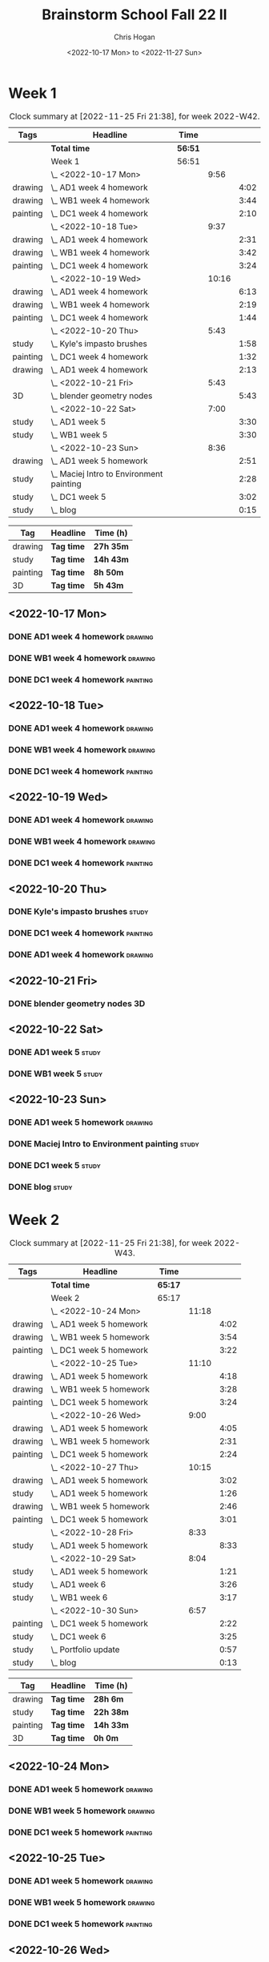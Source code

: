 #+TITLE: Brainstorm School Fall 22 II
#+AUTHOR: Chris Hogan
#+DATE: <2022-10-17 Mon> to <2022-11-27 Sun>
#+STARTUP: nologdone

* Week 1
  #+BEGIN: clocktable :scope subtree :maxlevel 6 :block 2022-W42 :tags t
  #+CAPTION: Clock summary at [2022-11-25 Fri 21:38], for week 2022-W42.
  | Tags     | Headline                                   | Time    |       |      |
  |----------+--------------------------------------------+---------+-------+------|
  |          | *Total time*                               | *56:51* |       |      |
  |----------+--------------------------------------------+---------+-------+------|
  |          | Week 1                                     | 56:51   |       |      |
  |          | \_  <2022-10-17 Mon>                       |         |  9:56 |      |
  | drawing  | \_    AD1 week 4 homework                  |         |       | 4:02 |
  | drawing  | \_    WB1 week 4 homework                  |         |       | 3:44 |
  | painting | \_    DC1 week 4 homework                  |         |       | 2:10 |
  |          | \_  <2022-10-18 Tue>                       |         |  9:37 |      |
  | drawing  | \_    AD1 week 4 homework                  |         |       | 2:31 |
  | drawing  | \_    WB1 week 4 homework                  |         |       | 3:42 |
  | painting | \_    DC1 week 4 homework                  |         |       | 3:24 |
  |          | \_  <2022-10-19 Wed>                       |         | 10:16 |      |
  | drawing  | \_    AD1 week 4 homework                  |         |       | 6:13 |
  | drawing  | \_    WB1 week 4 homework                  |         |       | 2:19 |
  | painting | \_    DC1 week 4 homework                  |         |       | 1:44 |
  |          | \_  <2022-10-20 Thu>                       |         |  5:43 |      |
  | study    | \_    Kyle's impasto brushes               |         |       | 1:58 |
  | painting | \_    DC1 week 4 homework                  |         |       | 1:32 |
  | drawing  | \_    AD1 week 4 homework                  |         |       | 2:13 |
  |          | \_  <2022-10-21 Fri>                       |         |  5:43 |      |
  | 3D       | \_    blender geometry nodes               |         |       | 5:43 |
  |          | \_  <2022-10-22 Sat>                       |         |  7:00 |      |
  | study    | \_    AD1 week 5                           |         |       | 3:30 |
  | study    | \_    WB1 week 5                           |         |       | 3:30 |
  |          | \_  <2022-10-23 Sun>                       |         |  8:36 |      |
  | drawing  | \_    AD1 week 5 homework                  |         |       | 2:51 |
  | study    | \_    Maciej Intro to Environment painting |         |       | 2:28 |
  | study    | \_    DC1 week 5                           |         |       | 3:02 |
  | study    | \_    blog                                 |         |       | 0:15 |
  #+END:
  
  #+BEGIN: clocktable-by-tag :maxlevel 6 :match ("drawing" "study" "painting" "3D")
  | Tag      | Headline   | Time (h)  |
  |----------+------------+-----------|
  | drawing  | *Tag time* | *27h 35m* |
  |----------+------------+-----------|
  | study    | *Tag time* | *14h 43m* |
  |----------+------------+-----------|
  | painting | *Tag time* | *8h 50m*  |
  |----------+------------+-----------|
  | 3D       | *Tag time* | *5h 43m*  |
  
  #+END:
** <2022-10-17 Mon>
*** DONE AD1 week 4 homework                                        :drawing:
    :LOGBOOK:
    CLOCK: [2022-10-17 Mon 07:30]--[2022-10-17 Mon 11:32] =>  4:02
    :END:
*** DONE WB1 week 4 homework                                        :drawing:
    :LOGBOOK:
    CLOCK: [2022-10-17 Mon 17:42]--[2022-10-17 Mon 17:59] =>  0:17
    CLOCK: [2022-10-17 Mon 12:20]--[2022-10-17 Mon 15:47] =>  3:26
    :END:
*** DONE DC1 week 4 homework                                       :painting:
    :LOGBOOK:
    CLOCK: [2022-10-17 Mon 18:00]--[2022-10-17 Mon 20:10] =>  2:10
    :END:
** <2022-10-18 Tue>
*** DONE AD1 week 4 homework                                        :drawing:
    :LOGBOOK:
    CLOCK: [2022-10-18 Tue 10:46]--[2022-10-18 Tue 11:40] =>  0:54
    CLOCK: [2022-10-18 Tue 07:21]--[2022-10-18 Tue 08:58] =>  1:37
    :END:
*** DONE WB1 week 4 homework                                        :drawing:
    :LOGBOOK:
    CLOCK: [2022-10-18 Tue 17:43]--[2022-10-18 Tue 18:15] =>  0:32
    CLOCK: [2022-10-18 Tue 13:00]--[2022-10-18 Tue 16:10] =>  3:10
    :END:
*** DONE DC1 week 4 homework                                       :painting:
    :LOGBOOK:
    CLOCK: [2022-10-18 Tue 18:15]--[2022-10-18 Tue 21:39] =>  3:24
    :END:
** <2022-10-19 Wed>
*** DONE AD1 week 4 homework                                        :drawing:
    :LOGBOOK:
    CLOCK: [2022-10-19 Wed 20:28]--[2022-10-19 Wed 21:49] =>  1:21
    CLOCK: [2022-10-19 Wed 15:21]--[2022-10-19 Wed 16:13] =>  0:52
    CLOCK: [2022-10-19 Wed 07:32]--[2022-10-19 Wed 11:32] =>  4:00
    :END:
*** DONE WB1 week 4 homework                                        :drawing:
    :LOGBOOK:
    CLOCK: [2022-10-19 Wed 14:04]--[2022-10-19 Wed 14:56] =>  0:52
    CLOCK: [2022-10-19 Wed 12:21]--[2022-10-19 Wed 13:48] =>  1:27
    :END:
*** DONE DC1 week 4 homework                                       :painting:
    :LOGBOOK:
    CLOCK: [2022-10-19 Wed 18:44]--[2022-10-19 Wed 20:28] =>  1:44
    :END:
** <2022-10-20 Thu>
*** DONE Kyle's impasto brushes                                       :study:
    :LOGBOOK:
    CLOCK: [2022-10-20 Thu 08:50]--[2022-10-20 Thu 09:50] =>  1:00
    CLOCK: [2022-10-20 Thu 07:49]--[2022-10-20 Thu 08:47] =>  0:58
    :END:
*** DONE DC1 week 4 homework                                       :painting:
    :LOGBOOK:
    CLOCK: [2022-10-20 Thu 17:51]--[2022-10-20 Thu 19:13] =>  1:22
    CLOCK: [2022-10-20 Thu 10:30]--[2022-10-20 Thu 10:40] =>  0:10
    :END:
*** DONE AD1 week 4 homework                                        :drawing:
    :LOGBOOK:
    CLOCK: [2022-10-20 Thu 19:13]--[2022-10-20 Thu 21:26] =>  2:13
    :END:
** <2022-10-21 Fri>
*** DONE blender geometry nodes                                       :3D:
    :LOGBOOK:
    CLOCK: [2022-10-21 Fri 15:01]--[2022-10-21 Fri 16:12] =>  1:11
    CLOCK: [2022-10-21 Fri 13:04]--[2022-10-21 Fri 14:04] =>  1:00
    CLOCK: [2022-10-21 Fri 08:00]--[2022-10-21 Fri 11:32] =>  3:32
    :END:
** <2022-10-22 Sat>
*** DONE AD1 week 5                                                   :study:
    :LOGBOOK:
    CLOCK: [2022-10-22 Sat 11:56]--[2022-10-22 Sat 15:26] =>  3:30
    :END:
*** DONE WB1 week 5                                                   :study:
    :LOGBOOK:
    CLOCK: [2022-10-22 Sat 16:00]--[2022-10-22 Sat 19:30] =>  3:30
    :END:
** <2022-10-23 Sun>
*** DONE AD1 week 5 homework                                        :drawing:
    :LOGBOOK:
    CLOCK: [2022-10-23 Sun 18:05]--[2022-10-23 Sun 20:15] =>  2:10
    CLOCK: [2022-10-23 Sun 07:51]--[2022-10-23 Sun 08:32] =>  0:41
    :END:
*** DONE Maciej Intro to Environment painting                         :study:
    :LOGBOOK:
    CLOCK: [2022-10-23 Sun 9:30]--[2022-10-23 Sun 11:58] =>  2:28
    :END:
*** DONE DC1 week 5                                                   :study:
    :LOGBOOK:
    CLOCK: [2022-10-23 Sun 11:58]--[2022-10-23 Sun 15:00] =>  3:02
    :END:
*** DONE blog                                                         :study:
    :LOGBOOK:
    CLOCK: [2022-10-23 Sun 20:16]--[2022-10-23 Sun 20:31] =>  0:15
    :END:
* Week 2
  #+BEGIN: clocktable :scope subtree :maxlevel 6 :block 2022-W43 :tags t
  #+CAPTION: Clock summary at [2022-11-25 Fri 21:38], for week 2022-W43.
  | Tags     | Headline                  | Time    |       |      |
  |----------+---------------------------+---------+-------+------|
  |          | *Total time*              | *65:17* |       |      |
  |----------+---------------------------+---------+-------+------|
  |          | Week 2                    | 65:17   |       |      |
  |          | \_  <2022-10-24 Mon>      |         | 11:18 |      |
  | drawing  | \_    AD1 week 5 homework |         |       | 4:02 |
  | drawing  | \_    WB1 week 5 homework |         |       | 3:54 |
  | painting | \_    DC1 week 5 homework |         |       | 3:22 |
  |          | \_  <2022-10-25 Tue>      |         | 11:10 |      |
  | drawing  | \_    AD1 week 5 homework |         |       | 4:18 |
  | drawing  | \_    WB1 week 5 homework |         |       | 3:28 |
  | painting | \_    DC1 week 5 homework |         |       | 3:24 |
  |          | \_  <2022-10-26 Wed>      |         |  9:00 |      |
  | drawing  | \_    AD1 week 5 homework |         |       | 4:05 |
  | drawing  | \_    WB1 week 5 homework |         |       | 2:31 |
  | painting | \_    DC1 week 5 homework |         |       | 2:24 |
  |          | \_  <2022-10-27 Thu>      |         | 10:15 |      |
  | drawing  | \_    AD1 week 5 homework |         |       | 3:02 |
  | study    | \_    AD1 week 5 homework |         |       | 1:26 |
  | drawing  | \_    WB1 week 5 homework |         |       | 2:46 |
  | painting | \_    DC1 week 5 homework |         |       | 3:01 |
  |          | \_  <2022-10-28 Fri>      |         |  8:33 |      |
  | study    | \_    AD1 week 5 homework |         |       | 8:33 |
  |          | \_  <2022-10-29 Sat>      |         |  8:04 |      |
  | study    | \_    AD1 week 5 homework |         |       | 1:21 |
  | study    | \_    AD1 week 6          |         |       | 3:26 |
  | study    | \_    WB1 week 6          |         |       | 3:17 |
  |          | \_  <2022-10-30 Sun>      |         |  6:57 |      |
  | painting | \_    DC1 week 5 homework |         |       | 2:22 |
  | study    | \_    DC1 week 6          |         |       | 3:25 |
  | study    | \_    Portfolio update    |         |       | 0:57 |
  | study    | \_    blog                |         |       | 0:13 |
  #+END:
  
  #+BEGIN: clocktable-by-tag :maxlevel 6 :match ("drawing" "study" "painting" "3D")
  | Tag      | Headline   | Time (h)  |
  |----------+------------+-----------|
  | drawing  | *Tag time* | *28h 6m*  |
  |----------+------------+-----------|
  | study    | *Tag time* | *22h 38m* |
  |----------+------------+-----------|
  | painting | *Tag time* | *14h 33m* |
  |----------+------------+-----------|
  | 3D       | *Tag time* | *0h 0m*   |
  
  #+END:
** <2022-10-24 Mon>
*** DONE AD1 week 5 homework                                        :drawing:
    :LOGBOOK:
    CLOCK: [2022-10-24 Mon 07:30]--[2022-10-24 Mon 11:32] =>  4:02
    :END:
*** DONE WB1 week 5 homework                                        :drawing:
    :LOGBOOK:
    CLOCK: [2022-10-24 Mon 12:28]--[2022-10-24 Mon 16:22] =>  3:54
    :END:
*** DONE DC1 week 5 homework                                       :painting:
    :LOGBOOK:
    CLOCK: [2022-10-24 Mon 18:30]--[2022-10-24 Mon 21:52] =>  3:22
    :END:
** <2022-10-25 Tue>
*** DONE AD1 week 5 homework                                        :drawing:
    :LOGBOOK:
    CLOCK: [2022-10-25 Tue 15:53]--[2022-10-25 Tue 16:10] =>  0:17
    CLOCK: [2022-10-25 Tue 07:30]--[2022-10-25 Tue 11:31] =>  4:01
    :END:
*** DONE WB1 week 5 homework                                        :drawing:
    :LOGBOOK:
    CLOCK: [2022-10-25 Tue 12:25]--[2022-10-25 Tue 15:53] =>  3:28
    :END:
*** DONE DC1 week 5 homework                                       :painting:
    :LOGBOOK:
    CLOCK: [2022-10-25 Tue 18:07]--[2022-10-25 Tue 21:31] =>  3:24
    :END:
** <2022-10-26 Wed>
*** DONE AD1 week 5 homework                                        :drawing:
    :LOGBOOK:
    CLOCK: [2022-10-26 Wed 07:29]--[2022-10-26 Wed 11:34] =>  4:05
    :END:
*** DONE WB1 week 5 homework                                        :drawing:
    :LOGBOOK:
    CLOCK: [2022-10-26 Wed 13:24]--[2022-10-26 Wed 15:55] =>  2:31
    :END:
*** DONE DC1 week 5 homework                                       :painting:
    :LOGBOOK:
    CLOCK: [2022-10-26 Wed 19:09]--[2022-10-26 Wed 21:33] =>  2:24
    :END:
** <2022-10-27 Thu>
*** DONE AD1 week 5 homework                                        :drawing:
    :LOGBOOK:
    CLOCK: [2022-10-27 Thu 07:28]--[2022-10-27 Thu 10:30] =>  3:02
    :END:
*** DONE AD1 week 5 homework                                          :study:
    :LOGBOOK:
    CLOCK: [2022-10-27 Thu 15:21]--[2022-10-27 Thu 16:24] =>  1:03
    CLOCK: [2022-10-27 Thu 10:30]--[2022-10-27 Thu 10:53] =>  0:23
    :END:
*** DONE WB1 week 5 homework                                        :drawing:
    :LOGBOOK:
    CLOCK: [2022-10-27 Thu 12:35]--[2022-10-27 Thu 15:21] =>  2:46
    :END:
*** DONE DC1 week 5 homework                                       :painting:
    :LOGBOOK:
    CLOCK: [2022-10-27 Thu 18:10]--[2022-10-27 Thu 21:11] =>  3:01
    :END:
** <2022-10-28 Fri>
*** DONE AD1 week 5 homework                                          :study:
    :LOGBOOK:
    CLOCK: [2022-10-28 Fri 19:01]--[2022-10-28 Fri 20:49] =>  1:48
    CLOCK: [2022-10-28 Fri 12:23]--[2022-10-28 Fri 15:11] =>  2:48
    CLOCK: [2022-10-28 Fri 07:33]--[2022-10-28 Fri 11:30] =>  3:57
    :END:
** <2022-10-29 Sat>
*** DONE AD1 week 5 homework                                          :study:
    :LOGBOOK:
    CLOCK: [2022-10-29 Sat 07:45]--[2022-10-29 Sat 09:06] =>  1:21
    :END:
*** DONE AD1 week 6                                                   :study:
    :LOGBOOK:
    CLOCK: [2022-10-29 Sat 12:00]--[2022-10-29 Sat 15:26] =>  3:26
    :END:
*** DONE WB1 week 6                                                   :study:
    :LOGBOOK:
    CLOCK: [2022-10-29 Sat 16:00]--[2022-10-29 Sat 19:17] =>  3:17
    :END:
** <2022-10-30 Sun>
*** DONE DC1 week 5 homework                                       :painting:
    :LOGBOOK:
    CLOCK: [2022-10-30 Sun 08:05]--[2022-10-30 Sun 10:27] =>  2:22
    :END:
*** DONE DC1 week 6                                                   :study:
    :LOGBOOK:
    CLOCK: [2022-10-30 Sun 11:55]--[2022-10-30 Sun 15:20] =>  3:25
    :END:
*** DONE Portfolio update                                             :study:
    :LOGBOOK:
    CLOCK: [2022-10-30 Sun 18:26]--[2022-10-30 Sun 19:23] =>  0:57
    :END:
*** DONE blog                                                         :study:
    :LOGBOOK:
    CLOCK: [2022-10-30 Sun 20:19]--[2022-10-30 Sun 20:32] =>  0:13
    :END:
* Week 3
  #+BEGIN: clocktable :scope subtree :maxlevel 6 :block 2022-W44 :tags t
  #+CAPTION: Clock summary at [2022-11-25 Fri 21:38], for week 2022-W44.
  | Tags     | Headline                             | Time    |       |      |
  |----------+--------------------------------------+---------+-------+------|
  |          | *Total time*                         | *59:58* |       |      |
  |----------+--------------------------------------+---------+-------+------|
  |          | Week 3                               | 59:58   |       |      |
  |          | \_  <2022-10-31 Mon>                 |         | 11:17 |      |
  | study    | \_    AD1 week 6 reference gathering |         |       | 0:58 |
  | drawing  | \_    AD1 week 6 homework            |         |       | 3:02 |
  | study    | \_    WB1 week 6 reference gathering |         |       | 2:11 |
  | drawing  | \_    WB1 week 6 homework            |         |       | 1:33 |
  | painting | \_    DC1 week 6 homework            |         |       | 3:33 |
  |          | \_  <2022-11-01 Tue>                 |         |  3:55 |      |
  | drawing  | \_    AD1 week 6 homework            |         |       | 3:55 |
  |          | \_  <2022-11-02 Wed>                 |         |  9:44 |      |
  | drawing  | \_    AD1 week 6 homework            |         |       | 2:15 |
  | study    | \_    AD1 week 6 reference gathering |         |       | 1:06 |
  | drawing  | \_    WB1 week 6 homework            |         |       | 3:45 |
  | painting | \_    DC1 week 6 homework            |         |       | 2:38 |
  |          | \_  <2022-11-03 Thu>                 |         |  8:21 |      |
  | drawing  | \_    AD1 week 6 homework            |         |       | 4:00 |
  | drawing  | \_    WB1 week 6 homework            |         |       | 2:00 |
  | painting | \_    DC1 week 6 homework            |         |       | 2:21 |
  |          | \_  <2022-11-04 Fri>                 |         | 10:22 |      |
  | drawing  | \_    AD1 week 6 homework            |         |       | 4:00 |
  | drawing  | \_    WB1 week 6 homework            |         |       | 3:18 |
  | painting | \_    DC1 week 6 homework            |         |       | 3:04 |
  |          | \_  <2022-11-05 Sat>                 |         | 10:50 |      |
  | drawing  | \_    AD1 week 6 homework            |         |       | 2:22 |
  | drawing  | \_    WB1 week 6 homework            |         |       | 1:11 |
  | study    | \_    AD1 week 7                     |         |       | 4:40 |
  | study    | \_    WB1 week 7                     |         |       | 2:37 |
  |          | \_  <2022-11-06 Sun>                 |         |  5:29 |      |
  | study    | \_    WB1 week 7                     |         |       | 1:16 |
  | study    | \_    DC1 week 7                     |         |       | 3:40 |
  | study    | \_    blog                           |         |       | 0:33 |
  #+END:
  
  #+BEGIN: clocktable-by-tag :maxlevel 6 :match ("drawing" "study" "painting" "3D")
  | Tag      | Headline   | Time (h)  |
  |----------+------------+-----------|
  | drawing  | *Tag time* | *31h 21m* |
  |----------+------------+-----------|
  | study    | *Tag time* | *17h 1m*  |
  |----------+------------+-----------|
  | painting | *Tag time* | *11h 36m* |
  |----------+------------+-----------|
  | 3D       | *Tag time* | *0h 0m*   |
  
  #+END:
** <2022-10-31 Mon>
*** DONE AD1 week 6 reference gathering                               :study:
    :LOGBOOK:
    CLOCK: [2022-10-31 Mon 07:31]--[2022-10-31 Mon 08:29] =>  0:58
    :END:
*** DONE AD1 week 6 homework                                        :drawing:
    :LOGBOOK:
    CLOCK: [2022-10-31 Mon 08:30]--[2022-10-31 Mon 11:32] =>  3:02
    :END:
*** DONE WB1 week 6 reference gathering                               :study:
    :LOGBOOK:
    CLOCK: [2022-10-31 Mon 12:21]--[2022-10-31 Mon 14:32] =>  2:11
    :END:
*** DONE WB1 week 6 homework                                        :drawing:
    :LOGBOOK:
    CLOCK: [2022-10-31 Mon 14:32]--[2022-10-31 Mon 16:05] =>  1:33
    :END:
*** DONE DC1 week 6 homework                                       :painting:
    :LOGBOOK:
    CLOCK: [2022-10-31 Mon 17:58]--[2022-10-31 Mon 21:31] =>  3:33
    :END:
** <2022-11-01 Tue>
*** DONE AD1 week 6 homework                                        :drawing:
    :LOGBOOK:
    CLOCK: [2022-11-01 Tue 07:35]--[2022-11-01 Tue 11:30] =>  3:55
    :END:
** <2022-11-02 Wed>
*** DONE AD1 week 6 homework                                        :drawing:
    :LOGBOOK:
    CLOCK: [2022-11-02 Wed 10:25]--[2022-11-02 Wed 11:10] =>  0:45
    CLOCK: [2022-11-02 Wed 07:30]--[2022-11-02 Wed 09:00] =>  1:30
    :END:
*** DONE AD1 week 6 reference gathering                               :study:
    :LOGBOOK:
    CLOCK: [2022-11-02 Wed 09:25]--[2022-11-02 Wed 10:25] =>  1:00
    CLOCK: [2022-11-02 Wed 09:00]--[2022-11-02 Wed 09:06] =>  0:06
    :END:
*** DONE WB1 week 6 homework                                        :drawing:
    :LOGBOOK:
    CLOCK: [2022-11-02 Wed 12:26]--[2022-11-02 Wed 16:11] =>  3:45
    :END:
*** DONE DC1 week 6 homework                                       :painting:
    :LOGBOOK:
    CLOCK: [2022-11-02 Wed 19:00]--[2022-11-02 Wed 21:38] =>  2:38
    :END:
** <2022-11-03 Thu>
*** DONE AD1 week 6 homework                                        :drawing:
    :LOGBOOK:
    CLOCK: [2022-11-03 Thu 07:30]--[2022-11-03 Thu 11:30] =>  4:00
    :END:
*** DONE WB1 week 6 homework                                        :drawing:
    :LOGBOOK:
    CLOCK: [2022-11-03 Thu 15:12]--[2022-11-03 Thu 16:12] =>  1:00
    CLOCK: [2022-11-03 Thu 12:37]--[2022-11-03 Thu 13:37] =>  1:00
    :END:
*** DONE DC1 week 6 homework                                       :painting:
    :LOGBOOK:
    CLOCK: [2022-11-03 Thu 19:20]--[2022-11-03 Thu 21:41] =>  2:21
    :END:
** <2022-11-04 Fri>
*** DONE AD1 week 6 homework                                        :drawing:
    :LOGBOOK:
    CLOCK: [2022-11-04 Fri 07:31]--[2022-11-04 Fri 11:31] =>  4:00
    :END:
*** DONE WB1 week 6 homework                                        :drawing:
    :LOGBOOK:
    CLOCK: [2022-11-04 Fri 12:37]--[2022-11-04 Fri 15:55] =>  3:18
    :END:
*** DONE DC1 week 6 homework                                       :painting:
    :LOGBOOK:
    CLOCK: [2022-11-04 Fri 18:33]--[2022-11-04 Fri 21:37] =>  3:04
    :END:
** <2022-11-05 Sat>
*** DONE AD1 week 6 homework                                        :drawing:
    :LOGBOOK:
    CLOCK: [2022-11-05 Sat 07:31]--[2022-11-05 Sat 09:53] =>  2:22
    :END:
*** DONE WB1 week 6 homework                                        :drawing:
    :LOGBOOK:
    CLOCK: [2022-11-05 Sat 09:53]--[2022-11-05 Sat 11:04] =>  1:11
    :END:
*** DONE AD1 week 7                                                   :study:
    :LOGBOOK:
    CLOCK: [2022-11-05 Sat 12:00]--[2022-11-05 Sat 16:40] =>  4:40
    :END:
*** DONE WB1 week 7                                                   :study:
    :LOGBOOK:
    CLOCK: [2022-11-05 Sat 16:40]--[2022-11-05 Sat 19:17] =>  2:37
    :END:
** <2022-11-06 Sun>
*** DONE WB1 week 7                                                   :study:
    :LOGBOOK:
    CLOCK: [2022-11-06 Sun 09:57]--[2022-11-06 Sun 10:52] =>  0:55
    CLOCK: [2022-11-06 Sun 08:35]--[2022-11-06 Sun 08:56] =>  0:21
    :END:
*** DONE DC1 week 7                                                   :study:
    :LOGBOOK:
    CLOCK: [2022-11-06 Sun 11:58]--[2022-11-06 Sun 15:26] =>  3:28
    CLOCK: [2022-11-06 Sun 09:45]--[2022-11-06 Sun 09:57] =>  0:12
    :END:
*** DONE blog                                                         :study:
    :LOGBOOK:
    CLOCK: [2022-11-06 Sun 18:10]--[2022-11-06 Sun 18:43] =>  0:33
    :END:
* Week 4
 #+BEGIN: clocktable :scope subtree :maxlevel 6 :block 2022-W45 :tags t
 #+CAPTION: Clock summary at [2022-11-25 Fri 21:38], for week 2022-W45.
 | Tags     | Headline                             | Time    |       |      |
 |----------+--------------------------------------+---------+-------+------|
 |          | *Total time*                         | *70:00* |       |      |
 |----------+--------------------------------------+---------+-------+------|
 |          | Week 4                               | 70:00   |       |      |
 |          | \_  <2022-11-07 Mon>                 |         | 11:18 |      |
 | study    | \_    AD1 week 7 reference gathering |         |       | 1:04 |
 | drawing  | \_    AD1 week 7 homework            |         |       | 2:57 |
 | drawing  | \_    WB1 week 7 homework            |         |       | 3:43 |
 | painting | \_    DC1 week 7 homework            |         |       | 3:34 |
 |          | \_  <2022-11-08 Tue>                 |         |  9:55 |      |
 | drawing  | \_    AD1 week 7 homework            |         |       | 3:18 |
 | drawing  | \_    WB1 week 7 homework            |         |       | 3:30 |
 | painting | \_    DC1 week 7 homework            |         |       | 3:07 |
 |          | \_  <2022-11-09 Wed>                 |         | 10:19 |      |
 | drawing  | \_    AD1 week 7 homework            |         |       | 3:18 |
 | drawing  | \_    WB1 week 7 homework            |         |       | 3:25 |
 | painting | \_    DC1 week 7 homeowrk            |         |       | 3:36 |
 |          | \_  <2022-11-10 Thu>                 |         |  8:49 |      |
 | drawing  | \_    AD1 week 7 homework            |         |       | 1:54 |
 | drawing  | \_    WB1 week 7 homework            |         |       | 3:50 |
 | painting | \_    DC1 week 7 homework            |         |       | 3:05 |
 |          | \_  <2022-11-11 Fri>                 |         | 11:09 |      |
 | drawing  | \_    AD1 week 7 homework            |         |       | 4:04 |
 | drawing  | \_    WB1 week 7 homework            |         |       | 3:48 |
 | painting | \_    DC1 week 7 homework            |         |       | 3:17 |
 |          | \_  <2022-11-12 Sat>                 |         | 10:22 |      |
 | drawing  | \_    AD1 week 7 homework            |         |       | 0:29 |
 | drawing  | \_    WB1 week 7 homework            |         |       | 3:12 |
 | study    | \_    AD1 week 8                     |         |       | 3:04 |
 | study    | \_    WB1 week 8                     |         |       | 3:37 |
 |          | \_  <2022-11-13 Sun>                 |         |  8:08 |      |
 | painting | \_    DC1 week 7 homework            |         |       | 2:44 |
 | study    | \_    DC1 week 8                     |         |       | 3:01 |
 | study    | \_    WB1 week 8 planning            |         |       | 1:52 |
 | study    | \_    blog                           |         |       | 0:31 |
 #+END:

#+BEGIN: clocktable-by-tag :maxlevel 6 :match ("drawing" "study" "painting" "3D")
| Tag      | Headline   | Time (h)  |
|----------+------------+-----------|
| drawing  | *Tag time* | *37h 28m* |
|----------+------------+-----------|
| study    | *Tag time* | *13h 9m*  |
|----------+------------+-----------|
| painting | *Tag time* | *19h 23m* |
|----------+------------+-----------|
| 3D       | *Tag time* | *0h 0m*   |

#+END:
** <2022-11-07 Mon>
*** DONE AD1 week 7 reference gathering                               :study:
    :LOGBOOK:
    CLOCK: [2022-11-07 Mon 07:30]--[2022-11-07 Mon 08:34] =>  1:04
    :END:
*** DONE AD1 week 7 homework                                        :drawing:
    :LOGBOOK:
    CLOCK: [2022-11-07 Mon 08:34]--[2022-11-07 Mon 11:31] =>  2:57
    :END:
*** DONE WB1 week 7 homework                                        :drawing:
    :LOGBOOK:
    CLOCK: [2022-11-07 Mon 16:14]--[2022-11-07 Mon 16:23] =>  0:09
    CLOCK: [2022-11-07 Mon 15:27]--[2022-11-07 Mon 16:05] =>  0:38
    CLOCK: [2022-11-07 Mon 12:22]--[2022-11-07 Mon 15:18] =>  2:56
    :END:
*** DONE DC1 week 7 homework                                       :painting:
    :LOGBOOK:
    CLOCK: [2022-11-07 Mon 21:20]--[2022-11-07 Mon 21:47] =>  0:27
    CLOCK: [2022-11-07 Mon 17:50]--[2022-11-07 Mon 20:57] =>  3:07
    :END:
** <2022-11-08 Tue>
*** DONE AD1 week 7 homework                                        :drawing:
    :LOGBOOK:
    CLOCK: [2022-11-08 Tue 07:30]--[2022-11-08 Tue 10:48] =>  3:18
    :END:
*** DONE WB1 week 7 homework                                        :drawing:
    :LOGBOOK:
    CLOCK: [2022-11-08 Tue 12:41]--[2022-11-08 Tue 16:11] =>  3:30
    :END:
*** DONE DC1 week 7 homework                                       :painting:
    :LOGBOOK:
    CLOCK: [2022-11-08 Tue 18:23]--[2022-11-08 Tue 21:30] =>  3:07
    :END:
** <2022-11-09 Wed>
*** DONE AD1 week 7 homework                                        :drawing:
    :LOGBOOK:
    CLOCK: [2022-11-09 Wed 07:34]--[2022-11-09 Wed 10:52] =>  3:18
    :END:
*** DONE WB1 week 7 homework                                        :drawing:
    :LOGBOOK:
    CLOCK: [2022-11-09 Wed 12:37]--[2022-11-09 Wed 16:02] =>  3:25
    :END:
*** DONE DC1 week 7 homeowrk                                       :painting:
    :LOGBOOK:
    CLOCK: [2022-11-09 Wed 18:07]--[2022-11-09 Wed 21:43] =>  3:36
    :END:
** <2022-11-10 Thu>
*** DONE AD1 week 7 homework                                        :drawing:
    :LOGBOOK:
    CLOCK: [2022-11-10 Thu 09:39]--[2022-11-10 Thu 11:33] =>  1:54
    :END:
*** DONE WB1 week 7 homework                                        :drawing:
    :LOGBOOK:
    CLOCK: [2022-11-10 Thu 12:35]--[2022-11-10 Thu 16:25] =>  3:50
    :END:
*** DONE DC1 week 7 homework                                       :painting:
    :LOGBOOK:
    CLOCK: [2022-11-10 Thu 18:14]--[2022-11-10 Thu 21:19] =>  3:05
    :END:
** <2022-11-11 Fri>
*** DONE AD1 week 7 homework                                        :drawing:
    :LOGBOOK:
    CLOCK: [2022-11-11 Fri 07:30]--[2022-11-11 Fri 11:34] =>  4:04
    :END:
*** DONE WB1 week 7 homework                                        :drawing:
    :LOGBOOK:
    CLOCK: [2022-11-11 Fri 12:30]--[2022-11-11 Fri 16:18] =>  3:48
    :END:
*** DONE DC1 week 7 homework                                       :painting:
    :LOGBOOK:
    CLOCK: [2022-11-11 Fri 18:04]--[2022-11-11 Fri 21:21] =>  3:17
    :END:
** <2022-11-12 Sat>
*** DONE AD1 week 7 homework                                        :drawing:
    :LOGBOOK:
    CLOCK: [2022-11-12 Sat 10:42]--[2022-11-12 Sat 11:11] =>  0:29
    :END:
*** DONE WB1 week 7 homework                                        :drawing:
    :LOGBOOK:
    CLOCK: [2022-11-12 Sat 07:30]--[2022-11-12 Sat 10:42] =>  3:12
    :END:
*** DONE AD1 week 8                                                   :study:
    :LOGBOOK:
    CLOCK: [2022-11-12 Sat 12:00]--[2022-11-12 Sat 15:04] =>  3:04
    :END:
*** DONE WB1 week 8                                                   :study:
    :LOGBOOK:
    CLOCK: [2022-11-12 Sat 16:00]--[2022-11-12 Sat 19:37] =>  3:37
    :END:
** <2022-11-13 Sun>
*** DONE DC1 week 7 homework                                       :painting:
    :LOGBOOK:
    CLOCK: [2022-11-13 Sun 10:28]--[2022-11-13 Sun 10:57] =>  0:29
    CLOCK: [2022-11-13 Sun 07:49]--[2022-11-13 Sun 10:04] =>  2:15
    :END:
*** DONE DC1 week 8                                                   :study:
    :LOGBOOK:
    CLOCK: [2022-11-13 Sun 12:00]--[2022-11-13 Sun 15:01] =>  3:01
    :END:
*** DONE WB1 week 8 planning                                          :study:
    :LOGBOOK:
    CLOCK: [2022-11-13 Sun 18:29]--[2022-11-13 Sun 20:21] =>  1:52
    :END:
*** DONE blog                                                         :study:
    :LOGBOOK:
    CLOCK: [2022-11-13 Sun 20:21]--[2022-11-13 Sun 20:52] =>  0:31
    :END:
* Week 5
 #+BEGIN: clocktable :scope subtree :maxlevel 6 :block 2022-W46 :tags t
 #+CAPTION: Clock summary at [2022-11-25 Fri 21:38], for week 2022-W46.
 | Tags     | Headline                  | Time    |       |      |
 |----------+---------------------------+---------+-------+------|
 |          | *Total time*              | *54:34* |       |      |
 |----------+---------------------------+---------+-------+------|
 |          | Week 5                    | 54:34   |       |      |
 |          | \_  <2022-11-14 Mon>      |         | 10:50 |      |
 | 3D       | \_    AD1 week 8 homework |         |       | 3:09 |
 | drawing  | \_    AD1 week 8 homework |         |       | 0:51 |
 | drawing  | \_    WB1 week 8 homework |         |       | 3:43 |
 | painting | \_    DC1 week 8 homework |         |       | 3:07 |
 |          | \_  <2022-11-15 Tue>      |         |  5:46 |      |
 | 3D       | \_    AD1 week 8 homework |         |       | 0:23 |
 | drawing  | \_    AD1 week 8 homework |         |       | 3:38 |
 | drawing  | \_    WB1 week 8 homework |         |       | 1:45 |
 |          | \_  <2022-11-16 Wed>      |         |  7:10 |      |
 | 3D       | \_    AD1 week 8 homework |         |       | 4:00 |
 | drawing  | \_    WB1 week 8 homework |         |       | 1:07 |
 | painting | \_    DC1 week 8 homework |         |       | 2:03 |
 |          | \_  <2022-11-17 Thu>      |         | 10:15 |      |
 | drawing  | \_    AD1 week 8 homework |         |       | 4:00 |
 | drawing  | \_    WB1 week 8 homework |         |       | 3:19 |
 | painting | \_    DC1 week 8 homework |         |       | 2:56 |
 |          | \_  <2022-11-18 Fri>      |         |  6:50 |      |
 | drawing  | \_    AD1 week 8 homework |         |       | 4:01 |
 | drawing  | \_    WB1 week 8 homework |         |       | 2:49 |
 |          | \_  <2022-11-19 Sat>      |         | 10:07 |      |
 | drawing  | \_    AD1 week 8 homework |         |       | 2:33 |
 | drawing  | \_    WB1 week 8 homework |         |       | 0:55 |
 | study    | \_    AD1 week 9          |         |       | 3:24 |
 | study    | \_    WB1 week 9          |         |       | 3:15 |
 |          | \_  <2022-11-20 Sun>      |         |  3:36 |      |
 | study    | \_    DC1 week 9          |         |       | 3:17 |
 |          | \_    blog                |         |       | 0:19 |
 #+END:

 #+BEGIN: clocktable-by-tag :maxlevel 6 :match ("drawing" "study" "painting" "3D")
 | Tag      | Headline   | Time (h)  |
 |----------+------------+-----------|
 | drawing  | *Tag time* | *28h 41m* |
 |----------+------------+-----------|
 | study    | *Tag time* | *9h 56m*  |
 |----------+------------+-----------|
 | painting | *Tag time* | *8h 6m*   |
 |----------+------------+-----------|
 | 3D       | *Tag time* | *7h 32m*  |
 
 #+END:
** <2022-11-14 Mon>
*** DONE AD1 week 8 homework                                             :3D:
    :LOGBOOK:
    CLOCK: [2022-11-14 Mon 07:30]--[2022-11-14 Mon 10:39] =>  3:09
    :END:
*** DONE AD1 week 8 homework                                        :drawing:
    :LOGBOOK:
    CLOCK: [2022-11-14 Mon 10:39]--[2022-11-14 Mon 11:30] =>  0:51
    :END:
*** DONE WB1 week 8 homework                                        :drawing:
    :LOGBOOK:
    CLOCK: [2022-11-14 Mon 12:30]--[2022-11-14 Mon 16:13] =>  3:43
    :END:
*** DONE DC1 week 8 homework                                       :painting:
    :LOGBOOK:
    CLOCK: [2022-11-14 Mon 21:22]--[2022-11-14 Mon 21:48] =>  0:26
    CLOCK: [2022-11-14 Mon 18:13]--[2022-11-14 Mon 20:54] =>  2:41
    :END:
** <2022-11-15 Tue>
*** DONE AD1 week 8 homework                                             :3D:
    :LOGBOOK:
    CLOCK: [2022-11-15 Tue 07:30]--[2022-11-15 Tue 07:53] =>  0:23
    :END:
*** DONE AD1 week 8 homework                                        :drawing:
    :LOGBOOK:
    CLOCK: [2022-11-15 Tue 07:53]--[2022-11-15 Tue 11:31] =>  3:38
    :END:
*** DONE WB1 week 8 homework                                        :drawing:
    :LOGBOOK:
    CLOCK: [2022-11-15 Tue 12:19]--[2022-11-15 Tue 14:04] =>  1:45
    :END:
** <2022-11-16 Wed>
*** DONE AD1 week 8 homework                                             :3D:
    :LOGBOOK:
    CLOCK: [2022-11-16 Wed 07:32]--[2022-11-16 Wed 11:32] =>  4:00
    :END:
*** DONE WB1 week 8 homework                                        :drawing:
    :LOGBOOK:
    CLOCK: [2022-11-16 Wed 12:38]--[2022-11-16 Wed 13:45] =>  1:07
    :END:
*** DONE DC1 week 8 homework                                       :painting:
    :LOGBOOK:
    CLOCK: [2022-11-16 Wed 19:12]--[2022-11-16 Wed 21:15] =>  2:03
    :END:
** <2022-11-17 Thu>
*** DONE AD1 week 8 homework                                        :drawing:
    :LOGBOOK:
    CLOCK: [2022-11-17 Thu 07:30]--[2022-11-17 Thu 11:30] =>  4:00
    :END:
*** DONE WB1 week 8 homework                                        :drawing:
    :LOGBOOK:
    CLOCK: [2022-11-17 Thu 12:28]--[2022-11-17 Thu 15:47] =>  3:19
    :END:
*** DONE DC1 week 8 homework                                       :painting:
    :LOGBOOK:
    CLOCK: [2022-11-17 Thu 18:21]--[2022-11-17 Thu 21:17] =>  2:56
    :END:
** <2022-11-18 Fri>
*** DONE AD1 week 8 homework                                        :drawing:
    :LOGBOOK:
    CLOCK: [2022-11-18 Fri 07:30]--[2022-11-18 Fri 11:31] =>  4:01
    :END:
*** DONE WB1 week 8 homework                                        :drawing:
    :LOGBOOK:
    CLOCK: [2022-11-18 Fri 12:32]--[2022-11-18 Fri 15:21] =>  2:49
    :END:
** <2022-11-19 Sat>
*** DONE AD1 week 8 homework                                        :drawing:
    :LOGBOOK:
    CLOCK: [2022-11-19 Sat 07:45]--[2022-11-19 Sat 10:18] =>  2:33
    :END:
*** DONE WB1 week 8 homework                                        :drawing:
    :LOGBOOK:
    CLOCK: [2022-11-19 Sat 10:18]--[2022-11-19 Sat 11:13] =>  0:55
    :END:
*** DONE AD1 week 9                                                   :study:
    :LOGBOOK:
    CLOCK: [2022-11-19 Sat 11:58]--[2022-11-19 Sat 15:22] =>  3:24
    :END:
*** DONE WB1 week 9                                                   :study:
    :LOGBOOK:
    CLOCK: [2022-11-19 Sat 16:00]--[2022-11-19 Sat 19:15] =>  3:15
    :END:
** <2022-11-20 Sun>
*** DONE DC1 week 9                                                   :study:
    :LOGBOOK:
    CLOCK: [2022-11-20 Sun 11:58]--[2022-11-20 Sun 15:15] =>  3:17
    :END:
*** DONE blog
    :LOGBOOK:
    CLOCK: [2022-11-20 Sun 20:02]--[2022-11-20 Sun 20:21] =>  0:19
    :END:
* Week 6
 #+BEGIN: clocktable :scope subtree :maxlevel 6 :block 2022-W47 :tags t
 #+CAPTION: Clock summary at [2022-11-25 Fri 21:38], for week 2022-W47.
 | Tags    | Headline                   | Time    |       |      |
 |---------+----------------------------+---------+-------+------|
 |         | *Total time*               | *12:52* |       |      |
 |---------+----------------------------+---------+-------+------|
 |         | Week 6                     | 12:52   |       |      |
 |         | \_  <2022-11-21 Mon>       |         |  0:30 |      |
 | drawing | \_    sketching            |         |       | 0:30 |
 |         | \_  <2022-11-22 Tue>       |         |  1:00 |      |
 | study   | \_    learning 3Dcoat      |         |       | 1:00 |
 |         | \_  <2022-11-23 Wed>       |         |  0:20 |      |
 | drawing | \_    Sketching at the vet |         |       | 0:20 |
 |         | \_  <2022-11-25 Fri>       |         | 11:02 |      |
 | drawing | \_    AD1 week 9 homework  |         |       | 4:09 |
 | 3D      | \_    AD1 week 9 homework  |         |       | 6:53 |
 #+END:

#+BEGIN: clocktable-by-tag :maxlevel 6 :match ("drawing" "study" "painting" "3D")
| Tag      | Headline   | Time (h) |
|----------+------------+----------|
| drawing  | *Tag time* | *4h 59m* |
|----------+------------+----------|
| study    | *Tag time* | *1h 0m*  |
|----------+------------+----------|
| painting | *Tag time* | *0h 0m*  |
|----------+------------+----------|
| 3D       | *Tag time* | *6h 53m* |

#+END:
** <2022-11-21 Mon>
*** DONE sketching                                                  :drawing:
    :LOGBOOK:
    CLOCK: [2022-11-21 Mon 12:38]--[2022-11-21 Mon 13:08] =>  0:30
    :END:
** <2022-11-22 Tue>
*** DONE learning 3Dcoat                                              :study:
    :LOGBOOK:
    CLOCK: [2022-11-22 Tue 20:38]--[2022-11-22 Tue 21:38] =>  1:00
    :END:
** <2022-11-23 Wed>
*** DONE Sketching at the vet                                       :drawing:
    :LOGBOOK:
    CLOCK: [2022-11-23 Wed 09:00]--[2022-11-23 Wed 09:20] =>  0:20
    :END:
** <2022-11-25 Fri>
*** DONE AD1 week 9 homework                                        :drawing:
    :LOGBOOK:
    CLOCK: [2022-11-25 Fri 19:21]--[2022-11-25 Fri 19:42] =>  0:21
    CLOCK: [2022-11-25 Fri 10:00]--[2022-11-25 Fri 11:32] =>  1:32
    CLOCK: [2022-11-25 Fri 07:37]--[2022-11-25 Fri 09:53] =>  2:16
    :END:
*** DONE AD1 week 9 homework                                             :3D:
    :LOGBOOK:
    CLOCK: [2022-11-25 Fri 19:42]--[2022-11-25 Fri 21:38] =>  1:56
    CLOCK: [2022-11-25 Fri 18:10]--[2022-11-25 Fri 19:21] =>  1:11
    CLOCK: [2022-11-25 Fri 12:43]--[2022-11-25 Fri 16:29] =>  3:46
    :END:
